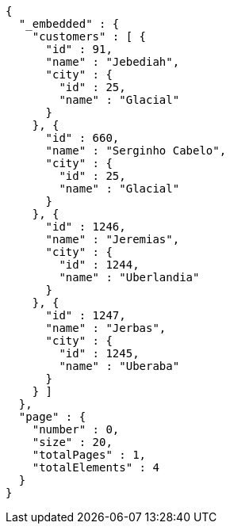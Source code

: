 [source,options="nowrap"]
----
{
  "_embedded" : {
    "customers" : [ {
      "id" : 91,
      "name" : "Jebediah",
      "city" : {
        "id" : 25,
        "name" : "Glacial"
      }
    }, {
      "id" : 660,
      "name" : "Serginho Cabelo",
      "city" : {
        "id" : 25,
        "name" : "Glacial"
      }
    }, {
      "id" : 1246,
      "name" : "Jeremias",
      "city" : {
        "id" : 1244,
        "name" : "Uberlandia"
      }
    }, {
      "id" : 1247,
      "name" : "Jerbas",
      "city" : {
        "id" : 1245,
        "name" : "Uberaba"
      }
    } ]
  },
  "page" : {
    "number" : 0,
    "size" : 20,
    "totalPages" : 1,
    "totalElements" : 4
  }
}
----